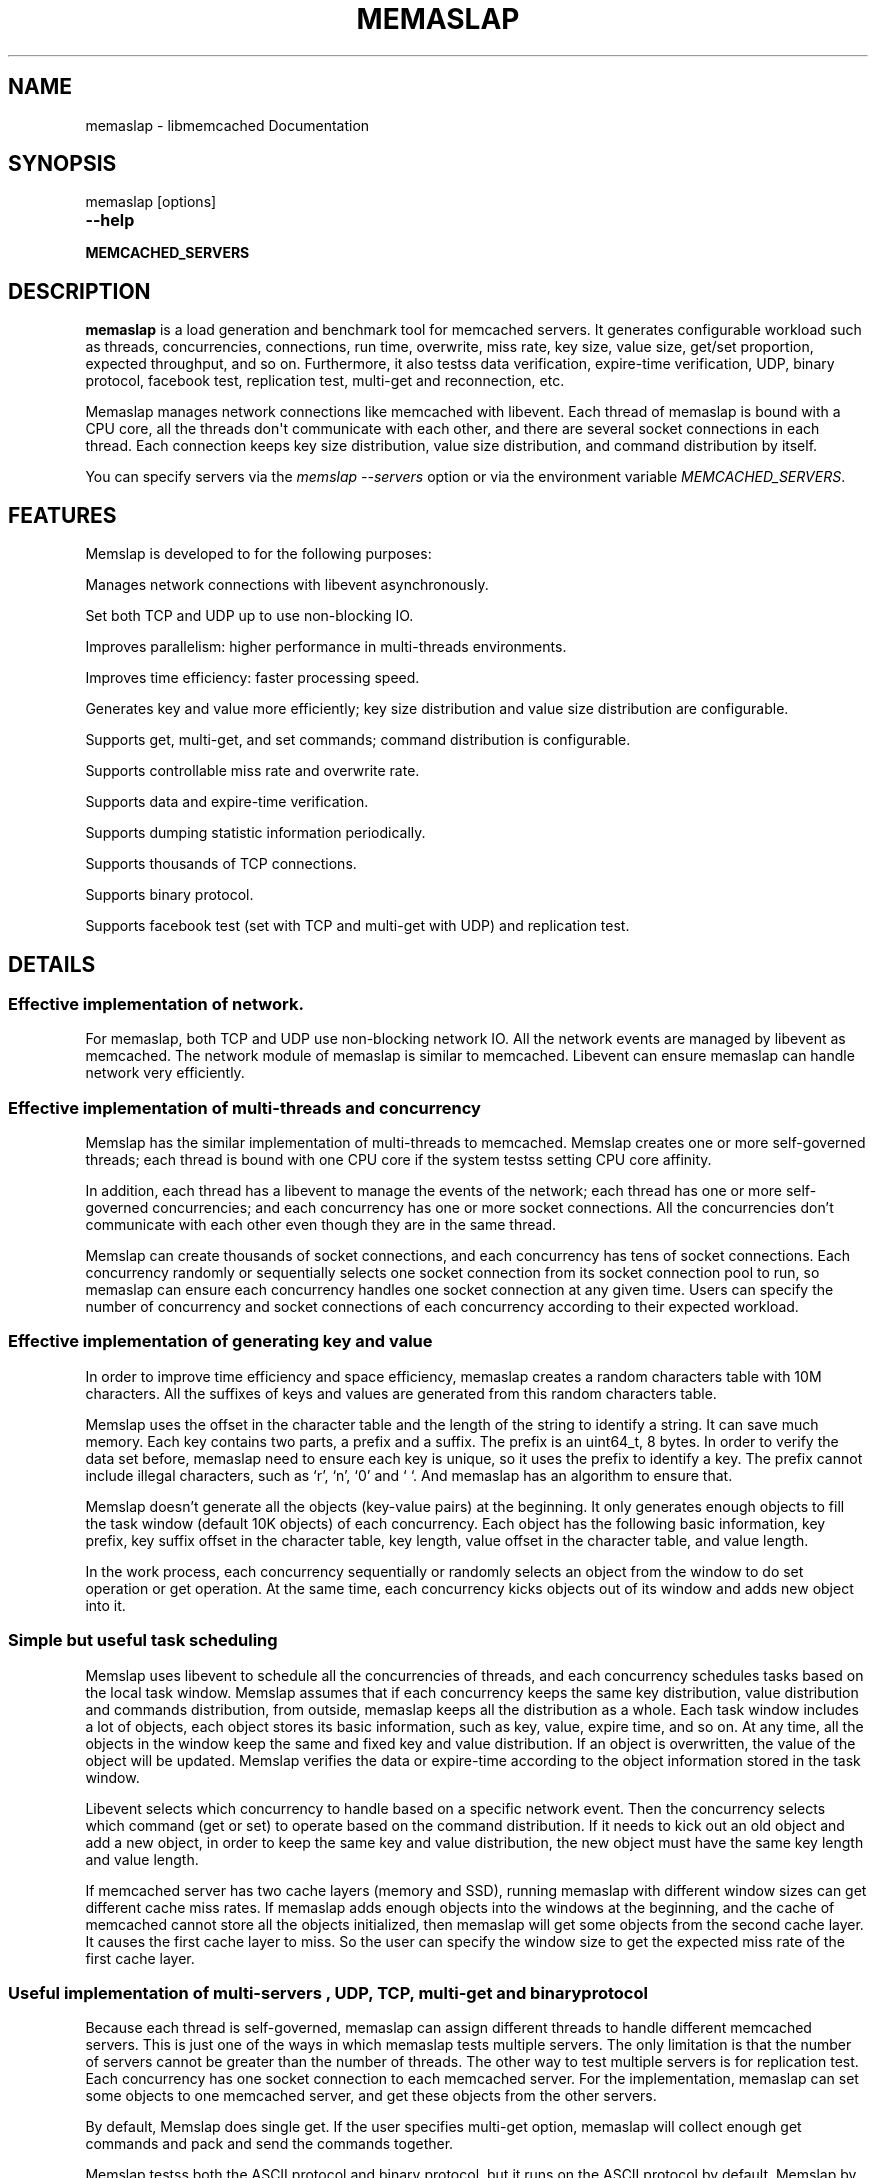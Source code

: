 .TH "MEMASLAP" "1" "April 09, 2012" "1.0.6" "libmemcached"
.SH NAME
memaslap \- libmemcached Documentation
.
.nr rst2man-indent-level 0
.
.de1 rstReportMargin
\\$1 \\n[an-margin]
level \\n[rst2man-indent-level]
level margin: \\n[rst2man-indent\\n[rst2man-indent-level]]
-
\\n[rst2man-indent0]
\\n[rst2man-indent1]
\\n[rst2man-indent2]
..
.de1 INDENT
.\" .rstReportMargin pre:
. RS \\$1
. nr rst2man-indent\\n[rst2man-indent-level] \\n[an-margin]
. nr rst2man-indent-level +1
.\" .rstReportMargin post:
..
.de UNINDENT
. RE
.\" indent \\n[an-margin]
.\" old: \\n[rst2man-indent\\n[rst2man-indent-level]]
.nr rst2man-indent-level -1
.\" new: \\n[rst2man-indent\\n[rst2man-indent-level]]
.in \\n[rst2man-indent\\n[rst2man-indent-level]]u
..
.\" Man page generated from reStructeredText.
.
.SH SYNOPSIS
.sp
memaslap [options]
.INDENT 0.0
.TP
.B \-\-help
.UNINDENT
.INDENT 0.0
.TP
.B MEMCACHED_SERVERS
.UNINDENT
.SH DESCRIPTION
.sp
\fBmemaslap\fP is a load generation and benchmark tool for memcached
servers. It generates configurable workload such as threads, concurrencies,
connections, run time, overwrite, miss rate, key size, value size, get/set
proportion, expected throughput, and so on. Furthermore, it also testss data
verification, expire\-time verification, UDP, binary protocol, facebook test,
replication test, multi\-get and reconnection, etc.
.sp
Memaslap manages network connections like memcached with
libevent. Each thread of memaslap is bound with a CPU core, all
the threads don\(aqt communicate with each other, and there are several socket
connections in each thread. Each connection keeps key size distribution,
value size distribution, and command distribution by itself.
.sp
You can specify servers via the \fImemslap \-\-servers\fP option or via the
environment variable \fI\%MEMCACHED_SERVERS\fP.
.SH FEATURES
.sp
Memslap is developed to for the following purposes:
.sp
Manages network connections with libevent asynchronously.
.sp
Set both TCP and UDP up to use non\-blocking IO.
.sp
Improves parallelism: higher performance in multi\-threads environments.
.sp
Improves time efficiency: faster processing speed.
.sp
Generates key and value more efficiently; key size distribution and value size distribution are configurable.
.sp
Supports get, multi\-get, and set commands; command distribution is configurable.
.sp
Supports controllable miss rate and overwrite rate.
.sp
Supports data and expire\-time verification.
.sp
Supports dumping statistic information periodically.
.sp
Supports thousands of TCP connections.
.sp
Supports binary protocol.
.sp
Supports facebook test (set with TCP and multi\-get with UDP) and replication test.
.SH DETAILS
.SS Effective implementation of network.
.sp
For memaslap, both TCP and UDP use non\-blocking network IO. All
the network events are managed by libevent as memcached. The network module
of memaslap is similar to memcached. Libevent can ensure
memaslap can handle network very efficiently.
.SS Effective implementation of multi\-threads and concurrency
.sp
Memslap has the similar implementation of multi\-threads to
memcached. Memslap creates one or more self\-governed threads;
each thread is bound with one CPU core if the system testss setting CPU
core affinity.
.sp
In addition, each thread has a libevent to manage the events of the network;
each thread has one or more self\-governed concurrencies; and each
concurrency has one or more socket connections. All the concurrencies don’t
communicate with each other even though they are in the same thread.
.sp
Memslap can create thousands of socket connections, and each
concurrency has tens of socket connections. Each concurrency randomly or
sequentially selects one socket connection from its socket connection pool
to run, so memaslap can ensure each concurrency handles one
socket connection at any given time. Users can specify the number of
concurrency and socket connections of each concurrency according to their
expected workload.
.SS Effective implementation of generating key and value
.sp
In order to improve time efficiency and space efficiency,
memaslap creates a random characters table with 10M characters. All the
suffixes of keys and values are generated from this random characters table.
.sp
Memslap uses the offset in the character table and the length
of the string to identify a string. It can save much memory.
Each key contains two parts, a prefix and a suffix. The prefix is an
uint64_t, 8 bytes. In order to verify the data set before,
memaslap need to ensure each key is unique, so it uses the prefix to identify
a key. The prefix cannot include illegal characters, such as ‘r’, ‘n’,
‘0’ and ‘ ‘. And memaslap has an algorithm to ensure that.
.sp
Memslap doesn’t generate all the objects (key\-value pairs) at
the beginning. It only generates enough objects to fill the task window
(default 10K objects) of each concurrency. Each object has the following
basic information, key prefix, key suffix offset in the character table, key
length, value offset in the character table, and value length.
.sp
In the work process, each concurrency sequentially or randomly selects an
object from the window to do set operation or get operation. At the same
time, each concurrency kicks objects out of its window and adds new object
into it.
.SS Simple but useful task scheduling
.sp
Memslap uses libevent to schedule all the concurrencies of
threads, and each concurrency schedules tasks based on the local task
window. Memslap assumes that if each concurrency keeps the same
key distribution, value distribution and commands distribution, from
outside, memaslap keeps all the distribution as a whole.
Each task window includes a lot of objects, each object stores its basic
information, such as key, value, expire time, and so on. At any time, all
the objects in the window keep the same and fixed key and value
distribution. If an object is overwritten, the value of the object will be
updated. Memslap verifies the data or expire\-time according to
the object information stored in the task window.
.sp
Libevent selects which concurrency to handle based on a specific network
event. Then the concurrency selects which command (get or set) to operate
based on the command distribution. If it needs to kick out an old object and
add a new object, in order to keep the same key and value distribution, the
new object must have the same key length and value length.
.sp
If memcached server has two cache layers (memory and SSD), running
memaslap with different window sizes can get different cache
miss rates. If memaslap adds enough objects into the windows at
the beginning, and the cache of memcached cannot store all the objects
initialized, then memaslap will get some objects from the second
cache layer. It causes the first cache layer to miss. So the user can
specify the window size to get the expected miss rate of the first cache
layer.
.SS Useful implementation of multi\-servers , UDP, TCP, multi\-get and binary protocol
.sp
Because each thread is self\-governed, memaslap can assign
different threads to handle different memcached servers. This is just one of
the ways in which memaslap tests multiple servers. The only
limitation is that the number of servers cannot be greater than the number
of threads. The other way to test multiple servers is for replication
test. Each concurrency has one socket connection to each memcached server.
For the implementation, memaslap can set some objects to one
memcached server, and get these objects from the other servers.
.sp
By default, Memslap does single get. If the user specifies
multi\-get option, memaslap will collect enough get commands and
pack and send the commands together.
.sp
Memslap testss both the ASCII protocol and binary protocol,
but it runs on the ASCII protocol by default.
Memslap by default runs on the TCP protocol, but it also
tests UDP. Because UDP is unreliable, dropped packages and out\-of\-order
packages may occur. Memslap creates a memory buffer to handle
these problems. Memslap tries to read all the response data of
one command from the server and reorders the response data. If some packages
get lost, the waiting timeout mechanism can ensure half\-baked packages will
be discarded and the next command will be sent.
.SH USAGE
.sp
Below are some usage samples:
.sp
memaslap \-s 127.0.0.1:11211 \-S 5s
.sp
memaslap \-s 127.0.0.1:11211 \-t 2m \-v 0.2 \-e 0.05 \-b
.sp
memaslap \-s 127.0.0.1:11211 \-F config \-t 2m \-w 40k \-S 20s \-o 0.2
.sp
memaslap \-s 127.0.0.1:11211 \-F config \-t 2m \-T 4 \-c 128 \-d 20 \-P 40k
.sp
memaslap \-s 127.0.0.1:11211 \-F config \-t 2m \-d 50 \-a \-n 40
.sp
memaslap \-s 127.0.0.1:11211,127.0.0.1:11212 \-F config \-t 2m
.sp
memaslap \-s 127.0.0.1:11211,127.0.0.1:11212 \-F config \-t 2m \-p 2
.sp
The user must specify one server at least to run memaslap. The
rest of the parameters have default values, as shown below:
.sp
Thread number = 1                    Concurrency = 16
.sp
Run time = 600 seconds                Configuration file = NULL
.sp
Key size = 64                         Value size = 1024
.sp
Get/set = 9:1                         Window size = 10k
.sp
Execute number = 0                   Single get = true
.sp
Multi\-get = false                      Number of sockets of each concurrency = 1
.sp
Reconnect = false                     Data verification = false
.sp
Expire\-time verification = false           ASCII protocol = true
.sp
Binary protocol = false                 Dumping statistic information
.sp
periodically = false
.sp
Overwrite proportion = 0%             UDP = false
.sp
TCP = true                           Limit throughput = false
.sp
Facebook test = false                  Replication test = false
.SS Key size, value size and command distribution.
.sp
All the distributions are read from the configuration file specified by user
with “—cfg_cmd” option. If the user does not specify a configuration file,
memaslap will run with the default distribution (key size = 64,
value size = 1024, get/set = 9:1). For information on how to edit the
configuration file, refer to the “Configuration File” section.
.sp
The minimum key size is 16 bytes; the maximum key size is 250 bytes. The
precision of proportion is 0.001. The proportion of distribution will be
rounded to 3 decimal places.
.sp
The minimum value size is 1 bytes; the maximum value size is 1M bytes. The
precision of proportion is 0.001. The proportion of distribution will be
rounded to 3 decimal places.
Currently, memaslap only testss set and get commands. And it
testss 100% set and 100% get. For 100% get, it will preset some objects to
the server.
.SS Multi\-thread and concurrency
.sp
The high performance of memaslap benefits from the special
schedule of thread and concurrency. It’s important to specify the proper
number of them. The default number of threads is 1; the default number of
concurrency is 16. The user can use “—threads” and “\-\-concurrency” to
specify these variables.
.sp
If the system tests setting CPU affinity and the number of threads
specified by the user is greater than 1, memaslap will try to
bind each thread to a different CPU core. So if you want to get the best
performance memaslap, it is better to specify the number of
thread equal to the number of CPU cores. The number of threads specified by
the user can also be less or greater than the number of CPU cores. Because
of the limitation of implementation, the number of concurrencies could be
the multiple of the number of threads.
.INDENT 0.0
.IP 1. 3
For 8 CPU cores system
.UNINDENT
.sp
For example:
.sp
\-\-threads=2 \-\-concurrency=128
.sp
\-\-threads=8 \-\-concurrency=128
.sp
\-\-threads=8 \-\-concurrency=256
.sp
\-\-threads=12 \-\-concurrency=144
.INDENT 0.0
.IP 2. 3
For 16 CPU cores system
.UNINDENT
.sp
For example:
.sp
\-\-threads=8 \-\-concurrency=128
.sp
\-\-threads=16 \-\-concurrency=256
.sp
\-\-threads=16 \-\-concurrency=512
.sp
\-\-threads=24 \-\-concurrency=288
.sp
The memaslap performs very well, when
used to test the performance of memcached servers.
Most of the time, the bottleneck is the network or
the server. If for some reason the user wants to
limit the performance of memaslap, there
are two ways to do this:
.sp
Decrease the number of threads and concurrencies.
Use the option “\-\-tps” that memaslap
provides to limit the throughput. This option allows
the user to get the expected throughput. For
example, assume that the maximum throughput is 50
kops/s for a specific configuration, you can specify
the throughput equal to or less than the maximum
throughput using “\-\-tps” option.
.SS Window size
.sp
Most of the time, the user does not need to specify the window size. The
default window size is 10k. For Schooner Memcached, the user can specify
different window sizes to get different cache miss rates based on the test
case. Memslap testss cache miss rate between 0% and 100%.
If you use this utility to test the performance of Schooner Memcached, you
can specify a proper window size to get the expected cache miss rate. The
formula for calculating window size is as follows:
.sp
Assume that the key size is 128 bytes, and the value size is 2048 bytes, and
concurrency=128.
.sp
1. Small cache cache_size=1M, 100% cache miss (all data get from SSD).
win_size=10k
.INDENT 0.0
.IP 2. 3
cache_size=4G
.UNINDENT
.sp
(1). cache miss rate 0%
.sp
win_size=8k
.sp
(2). cache miss rate 5%
.sp
win_size=11k
.INDENT 0.0
.IP 3. 3
cache_size=16G
.UNINDENT
.sp
(1). cache miss rate 0%
.sp
win_size=32k
.sp
(2). cache miss
.sp
rate 5%
.sp
win_size=46k
.sp
The formula for calculating window size for cache miss rate 0%:
.sp
cache_size / concurrency / (key_size + value_size) * 0.5
.sp
The formula for calculating window size for cache miss rate 5%:
.sp
cache_size / concurrency / (key_size + value_size) * 0.7
.SS Verification
.sp
Memslap testss both data verification and expire\-time
verification. The user can use "\-\-verify=" or "\-v" to specify the proportion
of data verification. In theory, it testss 100% data verification. The
user can use "\-\-exp_verify=" or "\-e" to specify the proportion of
expire\-time verification. In theory, it testss 100% expire\-time
verification. Specify the "\-\-verbose" options to get more detailed error
information.
.sp
For example: \-\-exp_verify=0.01 –verify=0.1 , it means that 1% of the objects
set with expire\-time, 10% of the objects gotten will be verified. If the
objects are gotten, memaslap will verify the expire\-time and
value.
.SS multi\-servers and multi\-config
.sp
Memslap testss multi\-servers based on self\-governed thread.
There is a limitation that the number of servers cannot be greater than the
number of threads. Memslap assigns one thread to handle one
server at least. The user can use the "\-\-servers=" or "\-s" option to specify
multi\-servers.
.sp
For example:
.sp
\-\-servers=10.1.1.1:11211,10.1.1.2:11212,10.1.1.3:11213 \-\-threads=6 \-\-concurrency=36
.sp
The above command means that there are 6 threads, with each thread having 6
concurrencies and that threads 0 and 3 handle server 0 (10.1.1.1); threads 1
and 4 handle server 1 (10.1.1.2); and thread 2 and 5 handle server 2
(10.1.1.3).
.sp
All the threads and concurrencies in memaslap are self\-governed.
.sp
So is memaslap. The user can start up several
memaslap instances. The user can run memaslap on different client
machines to communicate with the same memcached server at the same. It is
recommended that the user start different memaslap on different
machines using the same configuration.
.SS Run with execute number mode or time mode
.sp
The default memaslap runs with time mode. The default run time
is 10 minutes. If it times out, memaslap will exit. Do not
specify both execute number mode and time mode at the same time; just
specify one instead.
.sp
For example:
.sp
\-\-time=30s (It means the test will run 30 seconds.)
.sp
\-\-execute_number=100000 (It means that after running 100000 commands, the test will exit.)
.SS Dump statistic information periodically.
.sp
The user can use "\-\-stat_freq=" or "\-S" to specify the frequency.
.sp
For example:
.sp
\-\-stat_freq=20s
.sp
Memslap will dump the statistics of the commands (get and set) at the frequency of every 20
seconds.
.sp
For more information on the format of dumping statistic information, refer to “Format of Output” section.
.SS Multi\-get
.sp
The user can use "\-\-division=" or "\-d" to specify multi\-get keys count.
Memslap by default does single get with TCP. Memslap also testss data
verification and expire\-time verification for multi\-get.
.sp
Memslap testss multi\-get with both TCP and UDP. Because of
the different implementation of the ASCII protocol and binary protocol,
there are some differences between the two. For the ASCII protocol,
memaslap sends one “multi\-get” to the server once. For the
binary protocol, memaslap sends several single get commands
together as “multi\-get” to the server.
.SS UDP and TCP
.sp
Memslap testss both UDP and TCP. For TCP,
memaslap does not reconnect the memcached server if socket connections are
lost. If all the socket connections are lost or memcached server crashes,
memaslap will exit. If the user specifies the “\-\-reconnect”
option when socket connections are lost, it will reconnect them.
.sp
User can use “\-\-udp” to enable the UDP feature, but UDP comes with some
limitations:
.sp
UDP cannot set data more than 1400 bytes.
.sp
UDP is not testsed by the binary protocol because the binary protocol of
memcached does not tests that.
.sp
UDP doesn’t tests reconnection.
.SS Facebook test
.sp
Set data with TCP and multi\-get with UDP. Specify the following options:
.sp
"\-\-facebook \-\-division=50"
.sp
If you want to create thousands of TCP connections, specify the
.sp
"\-\-conn_sock=" option.
.sp
For example: \-\-facebook \-\-division=50 \-\-conn_sock=200
.sp
The above command means that memaslap will do facebook test,
each concurrency has 200 socket TCP connections and one UDP socket.
.sp
Memslap sets objects with the TCP socket, and multi\-gets 50
objects once with the UDP socket.
.sp
If you specify "\-\-division=50", the key size must be less that 25 bytes
because the UDP packet size is 1400 bytes.
.SS Replication test
.sp
For replication test, the user must specify at least two memcached servers.
The user can use “—rep_write=” option to enable feature.
.sp
For example:
.sp
\-\-servers=10.1.1.1:11211,10.1.1.2:11212 –rep_write=2
.sp
The above command means that there are 2 replication memcached servers,
memaslap will set objects to both server 0 and server 1, get
objects which are set to server 0 before from server 1, and also get objects
which are set to server 1 before from server 0. If server 0 crashes,
memaslap will only get objects from server 1. If server 0 comes
back to life again, memaslap will reconnect server 0. If both
server 0 and server 1 crash, memaslap will exit.
.SS Supports thousands of TCP connections
.sp
Start memaslap with "\-\-conn_sock=" or "\-n" to enable this
feature. Make sure that your system can tests opening thousands of files
and creating thousands of sockets. However, this feature does not tests
reconnection if sockets disconnect.
.sp
For example:
.sp
\-\-threads=8 \-\-concurrency=128 \-\-conn_sock=128
.sp
The above command means that memaslap starts up 8 threads, each
thread has 16 concurrencies, each concurrency has 128 TCP socket
connections, and the total number of TCP socket connections is 128 * 128 =
16384.
.SS Supports binary protocol
.sp
Start memaslap with "\-\-binary" or "\-B" options to enable this
feature. It testss all the above features except UDP, because the latest
memcached 1.3.3 does not implement binary UDP protocol.
.sp
For example:
.sp
\-\-binary
.sp
Since memcached 1.3.3 doesn\(aqt implement binary UDP protocol,
memaslap does not tests UDP. In addition, memcached 1.3.3 does not tests
multi\-get. If you specify "\-\-division=50" option, it just sends 50 get
commands together as “mulit\-get” to the server.
.SH CONFIGURATION FILE
.sp
This section describes the format of the configuration file.  By default
when no configuration file is specified memaslap reads the default
one located at ~/.memaslap.cnf.
.sp
Below is a sample configuration file:
.sp
.nf
.ft C
\-\-\-\-\-\-\-\-\-\-\-\-\-\-\-\-\-\-\-\-\-\-\-\-\-\-\-\-\-\-\-\-\-\-\-\-\-\-\-\-\-\-\-\-\-\-\-\-\-\-\-\-\-\-\-\-\-\-\-\-\-\-\-\-\-\-\-\-\-\-\-\-\-\-\-
#comments should start with \(aq#\(aq
#key
#start_len end_len proportion
#
#key length range from start_len to end_len
#start_len must be equal to or greater than 16
#end_len must be equal to or less than 250
#start_len must be equal to or greater than end_len
#memaslap will generate keys according to the key range
#proportion: indicates keys generated from one range accounts for the total
generated keys
#
#example1: key range 16~100 accounts for 80%
#          key range 101~200 accounts for 10%
#          key range 201~250 accounts for 10%
#          total should be 1 (0.8+0.1+0.1 = 1)
#
#          16 100 0.8
#          101 200 0.1
#          201 249 0.1
#
#example2: all keys length are 128 bytes
#
#          128 128 1
key
128 128 1
#value
#start_len end_len proportion
#
#value length range from start_len to end_len
#start_len must be equal to or greater than 1
#end_len must be equal to or less than 1M
#start_len must be equal to or greater than end_len
#memaslap will generate values according to the value range
#proportion: indicates values generated from one range accounts for the
total generated values
#
#example1: value range 1~1000 accounts for 80%
#          value range 1001~10000 accounts for 10%
#          value range 10001~100000 accounts for 10%
#          total should be 1 (0.8+0.1+0.1 = 1)
#
#          1 1000 0.8
#          1001 10000 0.1
#          10001 100000 0.1
#
#example2: all value length are 128 bytes
#
#          128 128 1
value
2048 2048 1
#cmd
#cmd_type cmd_proportion
#
#currently memaslap only testss get and set command.
#
#cmd_type
#set     0
#get     1
#
#example: set command accounts for 50%
#         get command accounts for 50%
#         total should be 1 (0.5+0.5 = 1)
#
#         cmd
#         0    0.5
#         1    0.5
cmd
0    0.1
1.0 0.9
.ft P
.fi
.SH FORMAT OF OUTPUT
.sp
At the beginning, memaslap displays some configuration information as follows:
.sp
servers : 127.0.0.1:11211
.sp
threads count: 1
.sp
concurrency: 16
.sp
run time: 20s
.sp
windows size: 10k
.sp
set proportion: set_prop=0.10
.sp
get proportion: get_prop=0.90
.SS Where
.sp
servers : "servers"
.INDENT 0.0
.INDENT 3.5
The servers used by memaslap.
.UNINDENT
.UNINDENT
.sp
threads count
.INDENT 0.0
.INDENT 3.5
The number of threads memaslap runs with.
.UNINDENT
.UNINDENT
.sp
concurrency
.INDENT 0.0
.INDENT 3.5
The number of concurrencies memaslap runs with.
.UNINDENT
.UNINDENT
.sp
run time
.INDENT 0.0
.INDENT 3.5
How long to run memaslap.
.UNINDENT
.UNINDENT
.sp
windows size
.INDENT 0.0
.INDENT 3.5
The task window size of each concurrency.
.UNINDENT
.UNINDENT
.sp
set proportion
.INDENT 0.0
.INDENT 3.5
The proportion of set command.
.UNINDENT
.UNINDENT
.sp
get proportion
.INDENT 0.0
.INDENT 3.5
The proportion of get command.
.UNINDENT
.UNINDENT
.sp
The output of dynamic statistics is something like this:
.sp
.nf
.ft C
\-\-\-\-\-\-\-\-\-\-\-\-\-\-\-\-\-\-\-\-\-\-\-\-\-\-\-\-\-\-\-\-\-\-\-\-\-\-\-\-\-\-\-\-\-\-\-\-\-\-\-\-\-\-\-\-\-\-\-\-\-\-\-\-\-\-\-\-\-\-\-\-\-\-\-\-\-\-\-\-\-\-\-\-\-\-\-\-\-\-\-\-\-\-\-\-\-\-\-\-\-\-\-\-\-\-\-\-\-\-\-\-\-\-\-\-\-\-\-\-\-\-\-\-\-\-\-\-\-
Get Statistics
Type  Time(s)  Ops   TPS(ops/s)  Net(M/s)  Get_miss  Min(us)  Max(us)
Avg(us)  Std_dev    Geo_dist
Period   5   345826  69165     65.3      0         27      2198     203
95.43      177.29
Global  20  1257935  62896     71.8      0         26      3791     224
117.79     192.60


Set Statistics
Type  Time(s)  Ops   TPS(ops/s)  Net(M/s)  Get_miss  Min(us)  Max(us)
Avg(us)  Std_dev    Geo_dist
Period   5    38425   7685      7.3       0         42      628     240
88.05      220.21
Global   20   139780  6989      8.0       0         37      3790    253
117.93     224.83


Total Statistics
Type  Time(s)  Ops   TPS(ops/s)  Net(M/s)  Get_miss  Min(us)  Max(us)
Avg(us)  Std_dev    Geo_dist
Period   5   384252   76850     72.5      0        27      2198     207
94.72      181.18
Global  20  1397720   69886     79.7      0        26      3791     227
117.93     195.60
\-\-\-\-\-\-\-\-\-\-\-\-\-\-\-\-\-\-\-\-\-\-\-\-\-\-\-\-\-\-\-\-\-\-\-\-\-\-\-\-\-\-\-\-\-\-\-\-\-\-\-\-\-\-\-\-\-\-\-\-\-\-\-\-\-\-\-\-\-\-\-\-\-\-\-\-\-\-\-\-\-\-\-\-\-\-\-\-\-\-\-\-\-\-\-\-\-\-\-\-\-\-\-\-\-\-\-\-\-\-\-\-\-\-\-\-\-\-\-\-\-\-\-\-\-\-\-\-\-
.ft P
.fi
.SS Where
.sp
Get Statistics
.INDENT 0.0
.INDENT 3.5
Statistics information of get command
.UNINDENT
.UNINDENT
.sp
Set Statistics
.INDENT 0.0
.INDENT 3.5
Statistics information of set command
.UNINDENT
.UNINDENT
.sp
Total Statistics
.INDENT 0.0
.INDENT 3.5
Statistics information of both get and set command
.UNINDENT
.UNINDENT
.sp
Period
.INDENT 0.0
.INDENT 3.5
Result within a period
.UNINDENT
.UNINDENT
.sp
Global
.INDENT 0.0
.INDENT 3.5
Accumulated results
.UNINDENT
.UNINDENT
.sp
Ops
.INDENT 0.0
.INDENT 3.5
Total operations
.UNINDENT
.UNINDENT
.sp
TPS
.INDENT 0.0
.INDENT 3.5
Throughput, operations/second
.UNINDENT
.UNINDENT
.sp
Net
.INDENT 0.0
.INDENT 3.5
The rate of network
.UNINDENT
.UNINDENT
.sp
Get_miss
.INDENT 0.0
.INDENT 3.5
How many objects can’t be gotten
.UNINDENT
.UNINDENT
.sp
Min
.INDENT 0.0
.INDENT 3.5
The minimum response time
.UNINDENT
.UNINDENT
.sp
Max
.INDENT 0.0
.INDENT 3.5
The maximum response time
.UNINDENT
.UNINDENT
.sp
Avg:
.INDENT 0.0
.INDENT 3.5
The average response time
.UNINDENT
.UNINDENT
.sp
Std_dev
.INDENT 0.0
.INDENT 3.5
Standard deviation of response time
.UNINDENT
.UNINDENT
.sp
Geo_dist
.INDENT 0.0
.INDENT 3.5
Geometric distribution based on natural exponential function
.UNINDENT
.UNINDENT
.sp
At the end, memaslap will output something like this:
.sp
.nf
.ft C
\-\-\-\-\-\-\-\-\-\-\-\-\-\-\-\-\-\-\-\-\-\-\-\-\-\-\-\-\-\-\-\-\-\-\-\-\-\-\-\-\-\-\-\-\-\-\-\-\-\-\-\-\-\-\-\-\-\-\-\-\-\-\-\-\-\-\-\-\-\-\-\-\-\-\-\-\-\-\-\-\-\-\-\-\-\-\-\-\-\-\-\-\-\-\-\-\-\-\-\-\-\-\-\-\-\-\-\-\-\-\-\-\-\-\-\-\-\-\-\-\-\-\-\-\-\-\-\-\-
Get Statistics (1257956 events)
  Min:        26
  Max:      3791
  Avg:       224
  Geo:    192.60
  Std:    116.23
                  Log2 Dist:
                    4:        0       10    84490   215345
                    8:   484890   459823    12543      824
                   12:       31

 Set Statistics (139782 events)
    Min:        37
    Max:      3790
    Avg:       253
    Geo:    224.84
    Std:    116.83
    Log2 Dist:
      4:        0        0     4200 16988
      8:    50784    65574 2064      167
      12:        5

  Total Statistics (1397738 events)
      Min:        26
      Max:      3791
      Avg:       227
      Geo:    195.60
      Std:    116.60
      Log2 Dist:
        4:        0       10    88690   232333
        8:   535674   525397    14607      991
        12:       36

cmd_get: 1257969
cmd_set: 139785
get_misses: 0
verify_misses: 0
verify_failed: 0
expired_get: 0
unexpired_unget: 0
written_bytes: 242516030
read_bytes: 1003702556
object_bytes: 152086080
packet_disorder: 0
packet_drop: 0
udp_timeout: 0

Run time: 20.0s Ops: 1397754 TPS: 69817 Net_rate: 59.4M/s
\-\-\-\-\-\-\-\-\-\-\-\-\-\-\-\-\-\-\-\-\-\-\-\-\-\-\-\-\-\-\-\-\-\-\-\-\-\-\-\-\-\-\-\-\-\-\-\-\-\-\-\-\-\-\-\-\-\-\-\-\-\-\-\-\-\-\-\-\-\-\-\-\-\-\-\-\-\-\-\-\-\-\-\-\-\-\-\-\-\-\-\-\-\-\-\-\-\-\-\-\-\-\-\-\-\-\-\-\-\-\-\-\-\-\-\-\-\-\-\-\-\-\-\-\-\-\-\-\-
.ft P
.fi
.SS Where
.sp
Get Statistics
.INDENT 0.0
.INDENT 3.5
Get statistics of response time
.UNINDENT
.UNINDENT
.sp
Set Statistics
.INDENT 0.0
.INDENT 3.5
Set statistics of response time
.UNINDENT
.UNINDENT
.sp
Total Statistics
.INDENT 0.0
.INDENT 3.5
Both get and set statistics of response time
.UNINDENT
.UNINDENT
.sp
Min
.INDENT 0.0
.INDENT 3.5
The accumulated and minimum response time
.UNINDENT
.UNINDENT
.sp
Max
.INDENT 0.0
.INDENT 3.5
The accumulated and maximum response time
.UNINDENT
.UNINDENT
.sp
Avg
.INDENT 0.0
.INDENT 3.5
The accumulated and average response time
.UNINDENT
.UNINDENT
.sp
Std
.INDENT 0.0
.INDENT 3.5
Standard deviation of response time
.UNINDENT
.UNINDENT
.sp
Log2 Dist
.INDENT 0.0
.INDENT 3.5
Geometric distribution based on logarithm 2
.UNINDENT
.UNINDENT
.sp
cmd_get
.INDENT 0.0
.INDENT 3.5
Total get commands done
.UNINDENT
.UNINDENT
.sp
cmd_set
.INDENT 0.0
.INDENT 3.5
Total set commands done
.UNINDENT
.UNINDENT
.sp
get_misses
.INDENT 0.0
.INDENT 3.5
How many objects can’t be gotten from server
.UNINDENT
.UNINDENT
.sp
verify_misses
.INDENT 0.0
.INDENT 3.5
How many objects need to verify but can’t get them
.UNINDENT
.UNINDENT
.sp
verify_failed
.INDENT 0.0
.INDENT 3.5
How many objects with insistent value
.UNINDENT
.UNINDENT
.sp
expired_get
.INDENT 0.0
.INDENT 3.5
How many objects are expired but we get them
.UNINDENT
.UNINDENT
.sp
unexpired_unget
.INDENT 0.0
.INDENT 3.5
How many objects are unexpired but we can’t get them
.UNINDENT
.UNINDENT
.sp
written_bytes
.INDENT 0.0
.INDENT 3.5
Total written bytes
.UNINDENT
.UNINDENT
.sp
read_bytes
.INDENT 0.0
.INDENT 3.5
Total read bytes
.UNINDENT
.UNINDENT
.sp
object_bytes
.INDENT 0.0
.INDENT 3.5
Total object bytes
.UNINDENT
.UNINDENT
.sp
packet_disorder
.INDENT 0.0
.INDENT 3.5
How many UDP packages are disorder
.UNINDENT
.UNINDENT
.sp
packet_drop
.INDENT 0.0
.INDENT 3.5
How many UDP packages are lost
.UNINDENT
.UNINDENT
.sp
udp_timeout
.INDENT 0.0
.INDENT 3.5
How many times UDP time out happen
.UNINDENT
.UNINDENT
.sp
Run time
.INDENT 0.0
.INDENT 3.5
Total run time
.UNINDENT
.UNINDENT
.sp
Ops
.INDENT 0.0
.INDENT 3.5
Total operations
.UNINDENT
.UNINDENT
.sp
TPS
.INDENT 0.0
.INDENT 3.5
Throughput, operations/second
.UNINDENT
.UNINDENT
.sp
Net_rate
.INDENT 0.0
.INDENT 3.5
The average rate of network
.UNINDENT
.UNINDENT
.SH OPTIONS
.INDENT 0.0
.TP
.B \-s, \-\-servers=
List one or more servers to connect. Servers count must be less than
threads count. e.g.: \-\-servers=localhost:1234,localhost:11211
.TP
.B \-T, \-\-threads=
Number of threads to startup, better equal to CPU numbers. Default 8.
.TP
.B \-c, \-\-concurrency=
Number of concurrency to simulate with load. Default 128.
.TP
.B \-n, \-\-conn_sock=
Number of TCP socks per concurrency. Default 1.
.TP
.B \-x, \-\-execute_number=
Number of operations(get and set) to execute for the
given test. Default 1000000.
.TP
.B \-t, \-\-time=
How long the test to run, suffix: s\-seconds, m\-minutes, h\-hours,
d\-days e.g.: \-\-time=2h.
.TP
.B \-F, \-\-cfg_cmd=
Load the configure file to get command,key and value distribution list.
.TP
.B \-w, \-\-win_size=
Task window size of each concurrency, suffix: K, M e.g.: \-\-win_size=10k.
Default 10k.
.TP
.B \-X, \-\-fixed_size=
Fixed length of value.
.TP
.B \-v, \-\-verify=
The proportion of date verification, e.g.: \-\-verify=0.01
.TP
.B \-d, \-\-division=
Number of keys to multi\-get once. Default 1, means single get.
.TP
.B \-S, \-\-stat_freq=
Frequency of dumping statistic information. suffix: s\-seconds,
m\-minutes, e.g.: \-\-resp_freq=10s.
.TP
.B \-e, \-\-exp_verify=
The proportion of objects with expire time, e.g.: \-\-exp_verify=0.01.
Default no object with expire time
.TP
.B \-o, \-\-overwrite=
The proportion of objects need overwrite, e.g.: \-\-overwrite=0.01.
Default never overwrite object.
.UNINDENT
.INDENT 0.0
.TP
.B \-R,  \-\-reconnect
Reconnect tests, when connection is closed it will be reconnected.
.TP
.B \-U,  \-\-udp
UDP tests, default memaslap uses TCP, TCP port and UDP port of
server must be same.
.TP
.B \-a,  \-\-facebook
Whether it enables facebook test feature, set with TCP and multi\-get with UDP.
.TP
.B \-B,  \-\-binary
Whether it enables binary protocol. Default with ASCII protocol.
.UNINDENT
.INDENT 0.0
.TP
.B \-P, \-\-tps=
Expected throughput, suffix: K, e.g.: \-\-tps=10k.
.TP
.B \-p, \-\-rep_write=
The first nth servers can write data, e.g.: \-\-rep_write=2.
.UNINDENT
.INDENT 0.0
.TP
.B \-b,  \-\-verbose
Whether it outputs detailed information when verification fails.
.TP
.B \-h,  \-\-help
Display this message and then exit.
.TP
.B \-V,  \-\-version
Display the version of the application and then exit.
.UNINDENT
.SH EXAMPLES
.sp
memaslap \-s 127.0.0.1:11211 \-S 5s
.sp
memaslap \-s 127.0.0.1:11211 \-t 2m \-v 0.2 \-e 0.05 \-b
.sp
memaslap \-s 127.0.0.1:11211 \-F config \-t 2m \-w 40k \-S 20s \-o 0.2
.sp
memaslap \-s 127.0.0.1:11211 \-F config \-t 2m \-T 4 \-c 128 \-d 20 \-P 40k
.sp
memaslap \-s 127.0.0.1:11211 \-F config \-t 2m \-d 50 \-a \-n 40
.sp
memaslap \-s 127.0.0.1:11211,127.0.0.1:11212 \-F config \-t 2m
.sp
memaslap \-s 127.0.0.1:11211,127.0.0.1:11212 \-F config \-t 2m \-p 2
.SH HOME
.sp
To find out more information please check:
\fI\%http://libmemcached.org/\fP
.SH AUTHORS
.sp
Mingqiang Zhuang <\fI\%mingqiangzhuang@hengtiansoft.com\fP> (Schooner Technolgy)
Brian Aker, <\fI\%brian@tangent.org\fP>
.SH SEE ALSO
.sp
\fImemcached(1)\fP \fIlibmemcached(3)\fP
.SH AUTHOR
Brian Aker
.SH COPYRIGHT
2011, Brian Aker DataDifferential, http://datadifferential.com/
.\" Generated by docutils manpage writer.
.\" 
.
